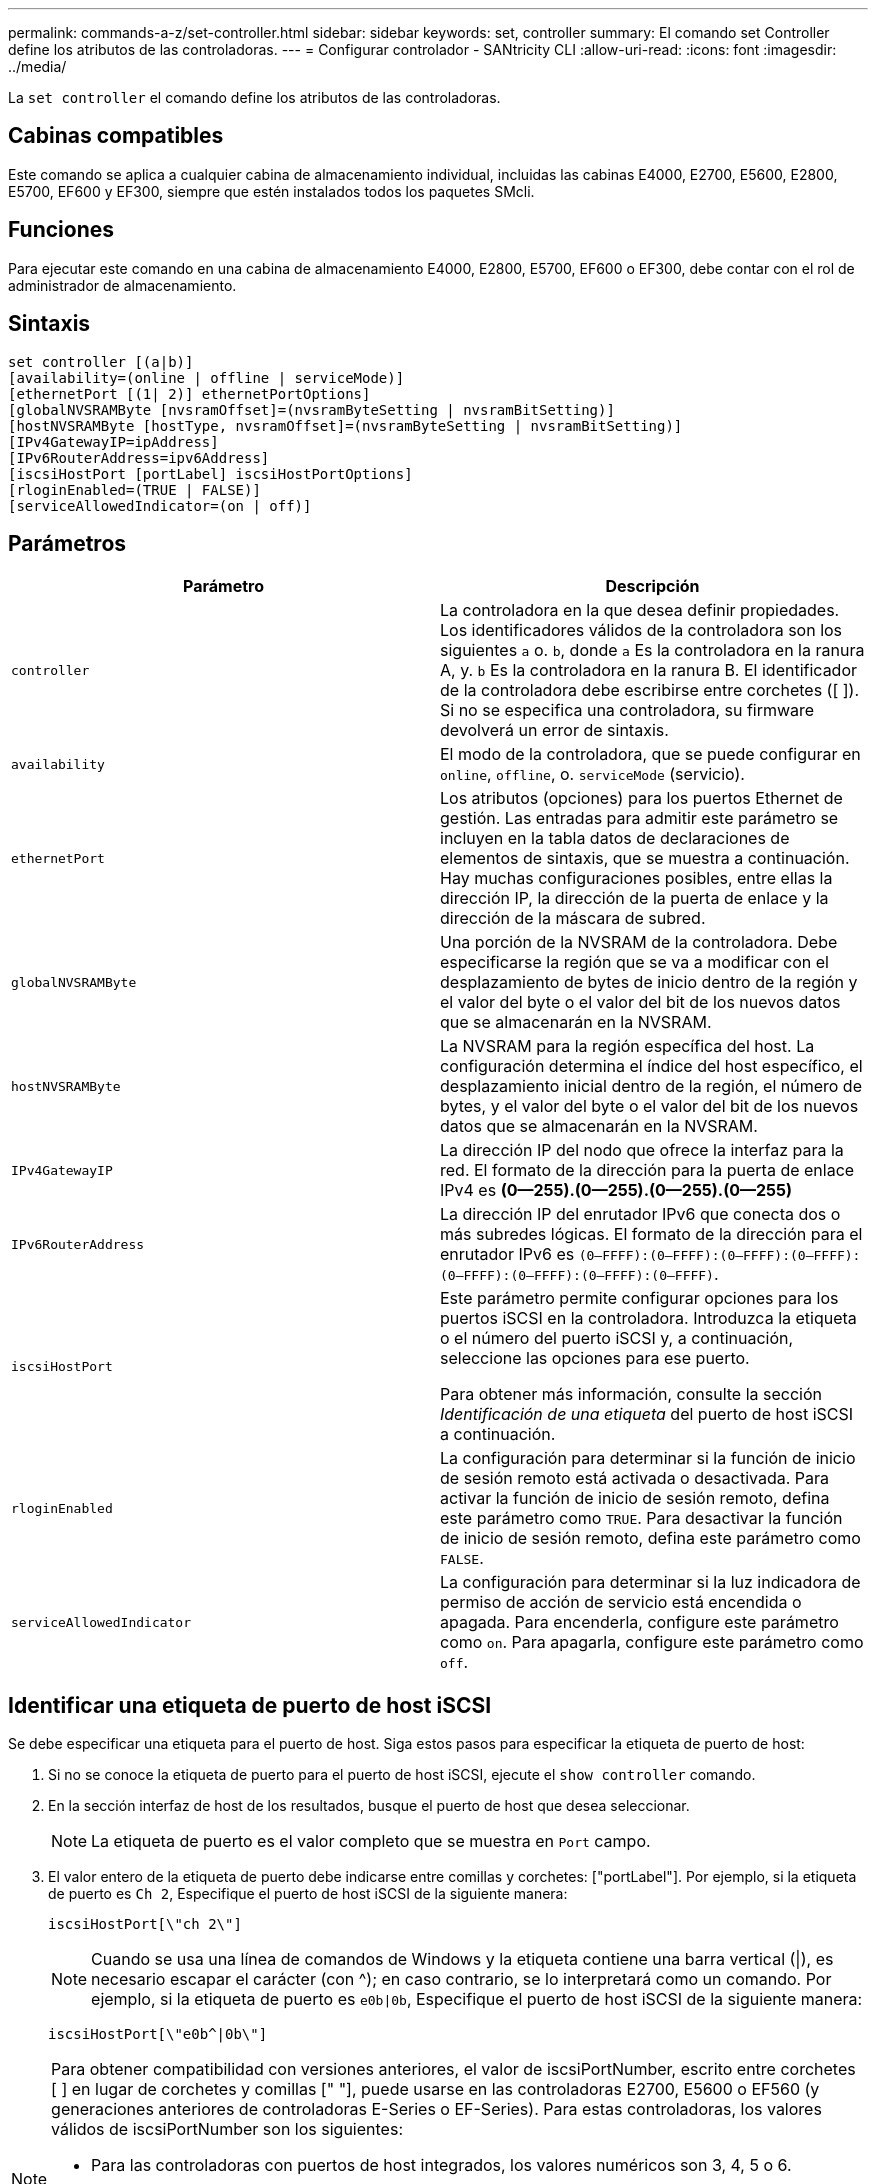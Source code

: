 ---
permalink: commands-a-z/set-controller.html 
sidebar: sidebar 
keywords: set, controller 
summary: El comando set Controller define los atributos de las controladoras. 
---
= Configurar controlador - SANtricity CLI
:allow-uri-read: 
:icons: font
:imagesdir: ../media/


[role="lead"]
La `set controller` el comando define los atributos de las controladoras.



== Cabinas compatibles

Este comando se aplica a cualquier cabina de almacenamiento individual, incluidas las cabinas E4000, E2700, E5600, E2800, E5700, EF600 y EF300, siempre que estén instalados todos los paquetes SMcli.



== Funciones

Para ejecutar este comando en una cabina de almacenamiento E4000, E2800, E5700, EF600 o EF300, debe contar con el rol de administrador de almacenamiento.



== Sintaxis

[source, cli]
----
set controller [(a|b)]
[availability=(online | offline | serviceMode)]
[ethernetPort [(1| 2)] ethernetPortOptions]
[globalNVSRAMByte [nvsramOffset]=(nvsramByteSetting | nvsramBitSetting)]
[hostNVSRAMByte [hostType, nvsramOffset]=(nvsramByteSetting | nvsramBitSetting)]
[IPv4GatewayIP=ipAddress]
[IPv6RouterAddress=ipv6Address]
[iscsiHostPort [portLabel] iscsiHostPortOptions]
[rloginEnabled=(TRUE | FALSE)]
[serviceAllowedIndicator=(on | off)]
----


== Parámetros

[cols="2*"]
|===
| Parámetro | Descripción 


 a| 
`controller`
 a| 
La controladora en la que desea definir propiedades. Los identificadores válidos de la controladora son los siguientes `a` o. `b`, donde `a` Es la controladora en la ranura A, y. `b` Es la controladora en la ranura B. El identificador de la controladora debe escribirse entre corchetes ([ ]). Si no se especifica una controladora, su firmware devolverá un error de sintaxis.



 a| 
`availability`
 a| 
El modo de la controladora, que se puede configurar en `online`, `offline`, o. `serviceMode` (servicio).



 a| 
`ethernetPort`
 a| 
Los atributos (opciones) para los puertos Ethernet de gestión. Las entradas para admitir este parámetro se incluyen en la tabla datos de declaraciones de elementos de sintaxis, que se muestra a continuación. Hay muchas configuraciones posibles, entre ellas la dirección IP, la dirección de la puerta de enlace y la dirección de la máscara de subred.



 a| 
`globalNVSRAMByte`
 a| 
Una porción de la NVSRAM de la controladora. Debe especificarse la región que se va a modificar con el desplazamiento de bytes de inicio dentro de la región y el valor del byte o el valor del bit de los nuevos datos que se almacenarán en la NVSRAM.



 a| 
`hostNVSRAMByte`
 a| 
La NVSRAM para la región específica del host. La configuración determina el índice del host específico, el desplazamiento inicial dentro de la región, el número de bytes, y el valor del byte o el valor del bit de los nuevos datos que se almacenarán en la NVSRAM.



 a| 
`IPv4GatewayIP`
 a| 
La dirección IP del nodo que ofrece la interfaz para la red. El formato de la dirección para la puerta de enlace IPv4 es *(0--255).(0--255).(0--255).(0--255)*



 a| 
`IPv6RouterAddress`
 a| 
La dirección IP del enrutador IPv6 que conecta dos o más subredes lógicas. El formato de la dirección para el enrutador IPv6 es `(0–FFFF):(0–FFFF):(0–FFFF):(0–FFFF): (0–FFFF):(0–FFFF):(0–FFFF):(0–FFFF)`.



 a| 
`iscsiHostPort`
 a| 
Este parámetro permite configurar opciones para los puertos iSCSI en la controladora. Introduzca la etiqueta o el número del puerto iSCSI y, a continuación, seleccione las opciones para ese puerto.

Para obtener más información, consulte la sección _Identificación de una etiqueta_ del puerto de host iSCSI a continuación.



 a| 
`rloginEnabled`
 a| 
La configuración para determinar si la función de inicio de sesión remoto está activada o desactivada. Para activar la función de inicio de sesión remoto, defina este parámetro como `TRUE`. Para desactivar la función de inicio de sesión remoto, defina este parámetro como `FALSE`.



 a| 
`serviceAllowedIndicator`
 a| 
La configuración para determinar si la luz indicadora de permiso de acción de servicio está encendida o apagada. Para encenderla, configure este parámetro como `on`. Para apagarla, configure este parámetro como `off`.

|===


== Identificar una etiqueta de puerto de host iSCSI

Se debe especificar una etiqueta para el puerto de host. Siga estos pasos para especificar la etiqueta de puerto de host:

. Si no se conoce la etiqueta de puerto para el puerto de host iSCSI, ejecute el `show controller` comando.
. En la sección interfaz de host de los resultados, busque el puerto de host que desea seleccionar.
+
[NOTE]
====
La etiqueta de puerto es el valor completo que se muestra en `Port` campo.

====
. El valor entero de la etiqueta de puerto debe indicarse entre comillas y corchetes: ["portLabel"]. Por ejemplo, si la etiqueta de puerto es `Ch 2`, Especifique el puerto de host iSCSI de la siguiente manera:
+
[listing]
----
iscsiHostPort[\"ch 2\"]
----
+
[NOTE]
====
Cuando se usa una línea de comandos de Windows y la etiqueta contiene una barra vertical (|), es necesario escapar el carácter (con {caret}); en caso contrario, se lo interpretará como un comando. Por ejemplo, si la etiqueta de puerto es `e0b|0b`, Especifique el puerto de host iSCSI de la siguiente manera:

====
+
[listing]
----
iscsiHostPort[\"e0b^|0b\"]
----


[NOTE]
====
Para obtener compatibilidad con versiones anteriores, el valor de iscsiPortNumber, escrito entre corchetes [ ] en lugar de corchetes y comillas [" "], puede usarse en las controladoras E2700, E5600 o EF560 (y generaciones anteriores de controladoras E-Series o EF-Series). Para estas controladoras, los valores válidos de iscsiPortNumber son los siguientes:

* Para las controladoras con puertos de host integrados, los valores numéricos son 3, 4, 5 o 6.
* Para las controladoras con puertos de host en una tarjeta de interfaz de host, los valores numéricos son 1, 2, 3 o 4.


Un ejemplo de esta sintaxis es:

[listing]
----
iscsiHostPort[3]
----
====


== Opciones para el parámetro ethernetPort

[listing]
----
enableIPv4=(TRUE | FALSE) |
----
[listing]
----
enableIPv6=(TRUE | FALSE) |
----
[listing]
----
IPv6LocalAddress=(0-FFFF):(0-FFFF):(0-FFFF):(0-FFFF): (0-FFFF):(0-FFFF):(0-FFFF):(0-FFFF) |
----
[listing]
----
IPv6RoutableAddress=(0-FFFF):(0-FFFF):(0-FFFF):(0-FFFF): (0-FFFF):(0-FFFF):(0-FFFF):(0-FFFF) |
----
[listing]
----
IPv4Address=(0-255).(0-255).(0-255).(0-255) |
----
[listing]
----
IPv4ConfigurationMethod=[(static | dhcp)] |
----
[listing]
----
IPv4SubnetMask=(0-255).(0-255).(0-255).(0-255) |
----
[listing]
----
duplexMode=(TRUE | FALSE) |
----
[listing]
----
portSpeed=[(autoNegotiate | 10 | 100 | 1000)]
----


== Opciones para el parámetro iSCSIHostPort

[listing]
----
IPv4Address=(0-255).(0-255).(0-255).(0-255) |
----
[listing]
----
IPv6LocalAddress=(0-FFFF):(0-FFFF):(0-FFFF):(0-FFFF): (0-FFFF):(0-FFFF):(0-FFFF):(0-FFFF) |
----
[listing]
----
IPv6RoutableAddress=(0-FFFF):(0-FFFF):(0-FFFF):(0-FFFF): (0-FFFF):(0-FFFF):(0-FFFF):(0-FFFF) |
----
[listing]
----
IPv6RouterAddress=(0-FFFF):(0-FFFF):(0-FFFF):(0-FFFF): (0-FFFF):(0-FFFF):(0-FFFF):(0-FFFF) |
----
[listing]
----
enableIPv4=(TRUE | FALSE) | enableIPv6=(TRUE | FALSE) |
----
[listing]
----
enableIPv4Vlan=(TRUE | FALSE) | enableIPv6Vlan=(TRUE | FALSE) |
----
[listing]
----
enableIPv4Priority=(TRUE | FALSE) | enableIPv6Priority=(TRUE | FALSE) |
----
[listing]
----
IPv4ConfigurationMethod=(static | dhcp) |
----
[listing]
----
IPv6ConfigurationMethod=(static | auto) |
----
[listing]
----
IPv4GatewayIP=(TRUE | FALSE) |
----
[listing]
----
IPv6HopLimit=[0-255] |
----
[listing]
----
IPv6NdDetectDuplicateAddress=[0-256] |
----
[listing]
----
IPv6NdReachableTime=[0-65535] |
----
[listing]
----
IPv6NdRetransmitTime=[0-65535] |
----
[listing]
----
IPv6NdTimeOut=[0-65535] |
----
[listing]
----
IPv4Priority=[0-7] | IPv6Priority=[0-7] |
----
[listing]
----
IPv4SubnetMask=(0-255).(0-255).(0-255).(0-255) |
----
[listing]
----
IPv4VlanId=[1-4094] | IPv6VlanId=[1-4094] |
----
[listing]
----
maxFramePayload=[*frameSize*] |
----
[listing]
----
tcpListeningPort=[3260, 49152-65536] |
----
[listing]
----
portSpeed=[( 10 | 25)]
----


== Notas

[NOTE]
====
Antes de la versión de firmware 7.75, el `set controller` comando admitido por el `NVSRAMByte` parámetro. La `NVSRAMByte` el parámetro quedó obsoleto y debe reemplazarse por cualquiera de los dos `hostNVSRAMByte` o el `globalNVSRAMByte` parámetro.

====
Cuando se usa este comando, es posible especificar uno o varios parámetros. No es necesario que se usen todos los parámetros.

Ajuste de `availability` parámetro a. `serviceMode` hace que la controladora alternativa asuma la propiedad de todos los volúmenes. La controladora especificada ya no tiene ningún volumen y rechaza asumir la propiedad de otros volúmenes. El modo de servicio es persistente entre ciclos de reinicio y de encendido/apagado hasta el `availability` el parámetro se establece en `online`.

Utilice la `show controller NVSRAM` Comando para mostrar la información de NVSRAM. Antes de realizar cualquier cambio en la NVSRAM, comuníquese con el soporte técnico para saber qué regiones de la NVSRAM puede modificar.

Cuando la `duplexMode` opción establecida en `TRUE`, El puerto Ethernet seleccionado se establece en dúplex completo. El valor predeterminado es medio duplex (la `duplexMode` el parámetro se establece en `FALSE`).

Para asegurarse de que se aplican los ajustes de IPv4 o IPv6, debe establecer estos ajustes `iscsiHostPort` opciones:

* `enableIPV4=` `TRUE`
* `enableIPV6=` `TRUE`


El espacio de la dirección IPv6 es 128 bits. Se representa con ocho bloques hexadecimales de 16 bits separados por dos puntos.

La `maxFramePayload` La opción se comparte entre IPv4 e IPv6. La porción de carga útil de una trama Ethernet estándar se establece en `1500`, Y una trama gigante Ethernet se establece en `9000`. Cuando se utilizan tramas gigantes, todos los dispositivos que están en la ruta de red deben ser capaces de manipular un tamaño de trama más grande.

La `portSpeed` La opción se expresa como megabits por segundo (Mb/s).

Valores para `portSpeed` opción de `iscsiHostPort` Los parámetros están en megabits por segundo (Mb/s).

Los siguientes valores son los valores predeterminados para `iscsiHostOptions`:

* La `IPv6HopLimit` la opción es `64`.
* La `IPv6NdReachableTime` la opción es `30000` milisegundos.
* La `IPv6NdRetransmitTime` la opción es `1000` milisegundos.
* La `IPv6NdTimeOut` la opción es `30000` milisegundos.
* La `tcpListeningPort` la opción es `3260`.




== Nivel de firmware mínimo

7.15 elimina la `bootp` Parámetro, y añade las nuevas opciones de puerto Ethernet y las nuevas opciones de puerto de host iSCSI.

7.50 mueve la `IPV4Gateway` y la `IPV6RouterAddress` Los parámetros desde las opciones de puerto de host iSCSI al comando.

7.60 añade el `portSpeed` opción de `iscsiHostPort` parámetro.

7.75 deja obsoleto el `NVSRAMByte` parámetro.

8.10 revisa el método de identificación para los puertos de host iSCSI.
